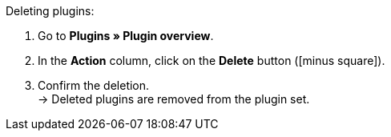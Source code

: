 :icons: font
:docinfodir: /workspace/manual-adoc
:docinfo1:

[.instruction]
Deleting plugins:

. Go to *Plugins » Plugin overview*.
. In the *Action* column, click on the *Delete* button (icon:minus-square[role=red]).
. Confirm the deletion. +
→ Deleted plugins are removed from the plugin set.